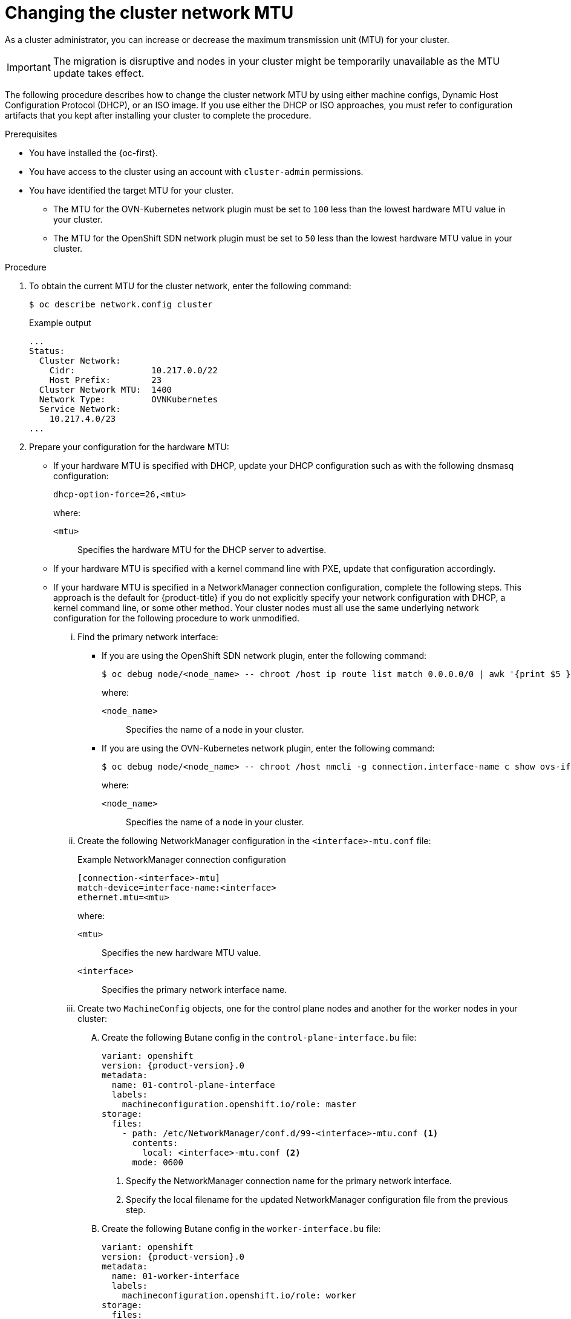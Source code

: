 // Module included in the following assemblies:
//
// * networking/changing-cluster-network-mtu.adoc
// * post_installation_configuration/aws-compute-edge-zone-tasks.adoc
// * installing/installing_aws/installing-aws-outposts.adoc

ifeval::["{context}" == "aws-compute-edge-tasks-local-zone"]
:local-zone:
endif::[]
ifeval::["{context}" == "aws-compute-edge-tasks-wavelength-zone"]
:wavelength-zone:
endif::[]
ifeval::["{context}" == "aws-compute-edge-zone-tasks"]
:post-aws-zones:
endif::[]
ifeval::["{context}" == "installing-aws-outposts"]
:outposts:
endif::[]

:_mod-docs-content-type: PROCEDURE
[id="nw-cluster-mtu-change_{context}"]
ifndef::outposts[= Changing the cluster network MTU]
ifdef::outposts[= Changing the cluster network MTU to support AWS Outposts]

ifdef::outposts[]
During installation, the maximum transmission unit (MTU) for the cluster network is detected automatically based on the MTU of the primary network interface of nodes in the cluster.
You might need to decrease the MTU value for the cluster network to support an AWS Outposts subnet.
endif::outposts[]

ifndef::outposts[As a cluster administrator, you can increase or decrease the maximum transmission unit (MTU) for your cluster.]

[IMPORTANT]
====
The migration is disruptive and nodes in your cluster might be temporarily unavailable as the MTU update takes effect.
====

ifdef::outposts[For more details about the migration process, including important service interruption considerations, see "Changing the MTU for the cluster network" in the additional resources for this procedure.]

ifndef::local-zone,wavelength-zone,post-aws-zones,outposts[]
The following procedure describes how to change the cluster network MTU by using either machine configs, Dynamic Host Configuration Protocol (DHCP), or an ISO image. If you use either the DHCP or ISO approaches, you must refer to configuration artifacts that you kept after installing your cluster to complete the procedure.
endif::local-zone,wavelength-zone,post-aws-zones,outposts[]

.Prerequisites

* You have installed the {oc-first}.
* You have access to the cluster using an account with `cluster-admin` permissions.
* You have identified the target MTU for your cluster. 
** The MTU for the OVN-Kubernetes network plugin must be set to `100` less than the lowest hardware MTU value in your cluster.
** The MTU for the OpenShift SDN network plugin must be set to `50` less than the lowest hardware MTU value in your cluster.

.Procedure

. To obtain the current MTU for the cluster network, enter the following command:
+
[source,terminal]
----
$ oc describe network.config cluster
----
+
.Example output
[source,text]
----
...
Status:
  Cluster Network:
    Cidr:               10.217.0.0/22
    Host Prefix:        23
  Cluster Network MTU:  1400
  Network Type:         OVNKubernetes
  Service Network:
    10.217.4.0/23
...
----

ifndef::local-zone,wavelength-zone,post-aws-zones,outposts[]
. Prepare your configuration for the hardware MTU:

** If your hardware MTU is specified with DHCP, update your DHCP configuration such as with the following dnsmasq configuration:
+
[source,text]
----
dhcp-option-force=26,<mtu>
----
+
--
where:

`<mtu>`:: Specifies the hardware MTU for the DHCP server to advertise.
--

** If your hardware MTU is specified with a kernel command line with PXE, update that configuration accordingly.

** If your hardware MTU is specified in a NetworkManager connection configuration, complete the following steps. This approach is the default for {product-title} if you do not explicitly specify your network configuration with DHCP, a kernel command line, or some other method. Your cluster nodes must all use the same underlying network configuration for the following procedure to work unmodified.

... Find the primary network interface:

**** If you are using the OpenShift SDN network plugin, enter the following command:
+
[source,terminal]
----
$ oc debug node/<node_name> -- chroot /host ip route list match 0.0.0.0/0 | awk '{print $5 }'
----
+
--
where:

`<node_name>`:: Specifies the name of a node in your cluster.
--

**** If you are using the OVN-Kubernetes network plugin, enter the following command:
+
[source,terminal]
----
$ oc debug node/<node_name> -- chroot /host nmcli -g connection.interface-name c show ovs-if-phys0
----
+
--
where:

`<node_name>`:: Specifies the name of a node in your cluster.
--

... Create the following NetworkManager configuration in the `<interface>-mtu.conf` file:
+
.Example NetworkManager connection configuration
[source,ini]
----
[connection-<interface>-mtu]
match-device=interface-name:<interface>
ethernet.mtu=<mtu>
----
+
--
where:

`<mtu>`:: Specifies the new hardware MTU value.
`<interface>`:: Specifies the primary network interface name.
--

... Create two `MachineConfig` objects, one for the control plane nodes and another for the worker nodes in your cluster:

.... Create the following Butane config in the `control-plane-interface.bu` file:
+
[source,yaml, subs="attributes+"]
----
variant: openshift
version: {product-version}.0
metadata:
  name: 01-control-plane-interface
  labels:
    machineconfiguration.openshift.io/role: master
storage:
  files:
    - path: /etc/NetworkManager/conf.d/99-<interface>-mtu.conf <1>
      contents:
        local: <interface>-mtu.conf <2>
      mode: 0600
----
<1> Specify the NetworkManager connection name for the primary network interface.
<2> Specify the local filename for the updated NetworkManager configuration file from the previous step.

.... Create the following Butane config in the `worker-interface.bu` file:
+
[source,yaml, subs="attributes+"]
----
variant: openshift
version: {product-version}.0
metadata:
  name: 01-worker-interface
  labels:
    machineconfiguration.openshift.io/role: worker
storage:
  files:
    - path: /etc/NetworkManager/conf.d/99-<interface>-mtu.conf <1>
      contents:
        local: <interface>-mtu.conf <2>
      mode: 0600
----
<1> Specify the NetworkManager connection name for the primary network interface.
<2> Specify the local filename for the updated NetworkManager configuration file from the previous step.

.... Create `MachineConfig` objects from the Butane configs by running the following command:
+
[source,terminal]
----
$ for manifest in control-plane-interface worker-interface; do
    butane --files-dir . $manifest.bu > $manifest.yaml
  done
----
+
[WARNING]
====
Do not apply these machine configs until explicitly instructed later in this procedure. Applying these machine configs now causes a loss of stability for the cluster.
====
endif::local-zone,wavelength-zone,post-aws-zones,outposts[]

. To begin the MTU migration, specify the migration configuration by entering the following command. The Machine Config Operator performs a rolling reboot of the nodes in the cluster in preparation for the MTU change.
+
[source,terminal]
----
$ oc patch Network.operator.openshift.io cluster --type=merge --patch \
  '{"spec": { "migration": { "mtu": { "network": { "from": <overlay_from>, "to": <overlay_to> } , "machine": { "to" : <machine_to> } } } } }'
----
+
--
where:

`<overlay_from>`:: Specifies the current cluster network MTU value.
`<overlay_to>`:: Specifies the target MTU for the cluster network. This value is set relative to the value of `<machine_to>`. For OVN-Kubernetes, this value must be `100` less than the value of `<machine_to>`. For OpenShift SDN, this value must be `50` less than the value of `<machine_to>`.
`<machine_to>`:: Specifies the MTU for the primary network interface on the underlying host network.
--
+
ifndef::outposts[]
.Example that increases the cluster MTU
[source,terminal]
----
$ oc patch Network.operator.openshift.io cluster --type=merge --patch \
  '{"spec": { "migration": { "mtu": { "network": { "from": 1400, "to": 9000 } , "machine": { "to" : 9100} } } } }'
----
endif::outposts[]
ifdef::outposts[]
.Example that decreases the cluster MTU
[source,terminal]
----
$ oc patch Network.operator.openshift.io cluster --type=merge --patch \
  '{"spec": { "migration": { "mtu": { "network": { "from": 1400, "to": 1000 } , "machine": { "to" : 1100} } } } }'
----
endif::outposts[]

. As the Machine Config Operator updates machines in each machine config pool, it reboots each node one by one. You must wait until all the nodes are updated. Check the machine config pool status by entering the following command:
+
[source,terminal]
----
$ oc get machineconfigpools
----
+
A successfully updated node has the following status: `UPDATED=true`, `UPDATING=false`, `DEGRADED=false`.
+
[NOTE]
====
By default, the Machine Config Operator updates one machine per pool at a time, causing the total time the migration takes to increase with the size of the cluster.
====

. Confirm the status of the new machine configuration on the hosts:

.. To list the machine configuration state and the name of the applied machine configuration, enter the following command:
+
[source,terminal]
----
$ oc describe node | egrep "hostname|machineconfig"
----
+
.Example output
[source,text]
----
kubernetes.io/hostname=master-0
machineconfiguration.openshift.io/currentConfig: rendered-master-c53e221d9d24e1c8bb6ee89dd3d8ad7b
machineconfiguration.openshift.io/desiredConfig: rendered-master-c53e221d9d24e1c8bb6ee89dd3d8ad7b
machineconfiguration.openshift.io/reason:
machineconfiguration.openshift.io/state: Done
----

.. Verify that the following statements are true:
+
--
* The value of `machineconfiguration.openshift.io/state` field is `Done`.
* The value of the `machineconfiguration.openshift.io/currentConfig` field is equal to the value of the `machineconfiguration.openshift.io/desiredConfig` field.
--

.. To confirm that the machine config is correct, enter the following command:
+
[source,terminal]
----
$ oc get machineconfig <config_name> -o yaml | grep ExecStart
----
+
where `<config_name>` is the name of the machine config from the `machineconfiguration.openshift.io/currentConfig` field.
+
The machine config must include the following update to the systemd configuration:
+
[source,plain]
----
ExecStart=/usr/local/bin/mtu-migration.sh
----

ifndef::local-zone,wavelength-zone,post-aws-zones,outposts[]
. Update the underlying network interface MTU value:

** If you are specifying the new MTU with a NetworkManager connection configuration, enter the following command. The MachineConfig Operator automatically performs a rolling reboot of the nodes in your cluster.
+
[source,terminal]
----
$ for manifest in control-plane-interface worker-interface; do
    oc create -f $manifest.yaml
  done
----

** If you are specifying the new MTU with a DHCP server option or a kernel command line and PXE, make the necessary changes for your infrastructure.

. As the Machine Config Operator updates machines in each machine config pool, it reboots each node one by one. You must wait until all the nodes are updated. Check the machine config pool status by entering the following command:
+
[source,terminal]
----
$ oc get machineconfigpools
----
+
A successfully updated node has the following status: `UPDATED=true`, `UPDATING=false`, `DEGRADED=false`.
+
[NOTE]
====
By default, the Machine Config Operator updates one machine per pool at a time, causing the total time the migration takes to increase with the size of the cluster.
====

. Confirm the status of the new machine configuration on the hosts:

.. To list the machine configuration state and the name of the applied machine configuration, enter the following command:
+
[source,terminal]
----
$ oc describe node | egrep "hostname|machineconfig"
----
+
.Example output
[source,text]
----
kubernetes.io/hostname=master-0
machineconfiguration.openshift.io/currentConfig: rendered-master-c53e221d9d24e1c8bb6ee89dd3d8ad7b
machineconfiguration.openshift.io/desiredConfig: rendered-master-c53e221d9d24e1c8bb6ee89dd3d8ad7b
machineconfiguration.openshift.io/reason:
machineconfiguration.openshift.io/state: Done
----
+
Verify that the following statements are true:
+
--
 * The value of `machineconfiguration.openshift.io/state` field is `Done`.
 * The value of the `machineconfiguration.openshift.io/currentConfig` field is equal to the value of the `machineconfiguration.openshift.io/desiredConfig` field.
--

.. To confirm that the machine config is correct, enter the following command:
+
[source,terminal]
----
$ oc get machineconfig <config_name> -o yaml | grep path:
----
+
where `<config_name>` is the name of the machine config from the `machineconfiguration.openshift.io/currentConfig` field.
+
If the machine config is successfully deployed, the previous output contains the `/etc/NetworkManager/conf.d/99-<interface>-mtu.conf` file path and the `ExecStart=/usr/local/bin/mtu-migration.sh` line.
endif::local-zone,wavelength-zone,post-aws-zones,outposts[]

. Finalize the MTU migration for your plugin. In both example commands, `<mtu>` specifies the new cluster network MTU that you specified with `<overlay_to>`.
+
** To finalize the MTU migration, enter the following command for the OVN-Kubernetes network plugin:
+
[source,terminal]
----
$ oc patch Network.operator.openshift.io cluster --type=merge --patch \
  '{"spec": { "migration": null, "defaultNetwork":{ "ovnKubernetesConfig": { "mtu": <mtu> }}}}'
----
+
** To finalize the MTU migration, enter the following command for the OpenShift SDN network plugin:
+
[source,terminal]
+
----
$ oc patch Network.operator.openshift.io cluster --type=merge --patch \
  '{"spec": { "migration": null, "defaultNetwork":{ "openshiftSDNConfig": { "mtu": <mtu> }}}}'
----

. After finalizing the MTU migration, each machine config pool node is rebooted one by one. You must wait until all the nodes are updated. Check the machine config pool status by entering the following command:
+
[source,terminal]
----
$ oc get machineconfigpools
----
+
A successfully updated node has the following status: `UPDATED=true`, `UPDATING=false`, `DEGRADED=false`.

.Verification

ifdef::local-zone,wavelength-zone,post-aws-zones,outposts[]
* Verify that the node in your cluster uses the MTU that you specified by entering the following command:
+
[source,terminal]
----
$ oc describe network.config cluster
----
endif::local-zone,wavelength-zone,post-aws-zones,outposts[]

ifndef::local-zone,wavelength-zone,post-aws-zones,outposts[]
. To get the current MTU for the cluster network, enter the following command:
+
[source,terminal]
----
$ oc describe network.config cluster
----

. Get the current MTU for the primary network interface of a node:

.. To list the nodes in your cluster, enter the following command:
+
[source,terminal]
----
$ oc get nodes
----

.. To obtain the current MTU setting for the primary network interface on a node, enter the following command:
+
[source,terminal]
----
$ oc debug node/<node> -- chroot /host ip address show <interface>
----
+
where:
+
--
`<node>`:: Specifies a node from the output from the previous step.
`<interface>`:: Specifies the primary network interface name for the node.
--
+
.Example output
[source,text]
----
ens3: <BROADCAST,MULTICAST,UP,LOWER_UP> mtu 8051
----
endif::local-zone,wavelength-zone,post-aws-zones,outposts[]

ifeval::["{context}" == "aws-compute-edge-tasks-local-zone"]
:!local-zone:
endif::[]
ifeval::["{context}" == "aws-compute-edge-tasks-wavelength-zone"]
:!wavelength-zone:
endif::[]
ifeval::["{context}" == "aws-compute-edge-zone-tasks"]
:!post-aws-zones:
endif::[]
ifeval::["{context}" == "installing-aws-outposts"]
:!outposts:
endif::[]

